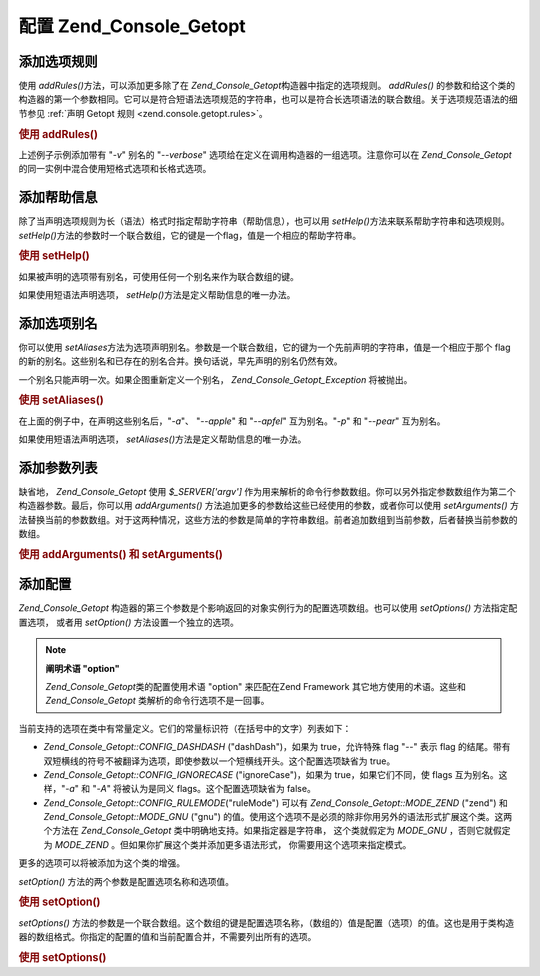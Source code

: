 .. _zend.console.getopt.configuration:

配置 Zend_Console_Getopt
======================

.. _zend.console.getopt.configuration.addrules:

添加选项规则
------

使用 *addRules()*\ 方法，可以添加更多除了在 *Zend_Console_Getopt*\
构造器中指定的选项规则。 *addRules()*
的参数和给这个类的构造器的第一个参数相同。它可以是符合短语法选项规范的字符串，也可以是符合长选项语法的联合数组。关于选项规范语法的细节参见
:ref:`声明 Getopt 规则 <zend.console.getopt.rules>`\ 。

.. _zend.console.getopt.configuration.addrules.example:

.. rubric:: 使用 addRules()

.. code-block:: php
   :linenos:

   $opts = new Zend_Console_Getopt('abp:');
   $opts->addRules(
     array(
       'verbose|v' => 'Print verbose output'
     )
   );


上述例子示例添加带有 "*-v*" 别名的 "*--verbose*"
选项给在定义在调用构造器的一组选项。注意你可以在 *Zend_Console_Getopt*\
的同一实例中混合使用短格式选项和长格式选项。

.. _zend.console.getopt.configuration.addhelp:

添加帮助信息
------

除了当声明选项规则为长（语法）格式时指定帮助字符串（帮助信息），也可以用
*setHelp()*\ 方法来联系帮助字符串和选项规则。 *setHelp()*\
方法的参数时一个联合数组，它的键是一个flag，值是一个相应的帮助字符串。

.. _zend.console.getopt.configuration.addhelp.example:

.. rubric:: 使用 setHelp()

.. code-block:: php
   :linenos:

   $opts = new Zend_Console_Getopt('abp:');
   $opts->setHelp(
       array(
           'a' => 'apple option, with no parameter',
           'b' => 'banana option, with required integer parameter',
           'p' => 'pear option, with optional string parameter'
       )
   );


如果被声明的选项带有别名，可使用任何一个别名来作为联合数组的键。

如果使用短语法声明选项， *setHelp()*\ 方法是定义帮助信息的唯一办法。

.. _zend.console.getopt.configuration.addaliases:

添加选项别名
------

你可以使用 *setAliases*\
方法为选项声明别名。参数是一个联合数组，它的键为一个先前声明的字符串，值是一个相应于那个
flag
的新的别名。这些别名和已存在的别名合并。换句话说，早先声明的别名仍然有效。

一个别名只能声明一次。如果企图重新定义一个别名， *Zend_Console_Getopt_Exception*
将被抛出。

.. _zend.console.getopt.configuration.addaliases.example:

.. rubric:: 使用 setAliases()

.. code-block:: php
   :linenos:

   $opts = new Zend_Console_Getopt('abp:');
   $opts->setAliases(
       array(
           'a' => 'apple',
           'a' => 'apfel',
           'p' => 'pear'
       )
   );


在上面的例子中，在声明这些别名后，"*-a*"、 "*--apple*" 和 "*--apfel*" 互为别名。"*-p*" 和
"*--pear*" 互为别名。

如果使用短语法声明选项， *setAliases()*\ 方法是定义帮助信息的唯一办法。

.. _zend.console.getopt.configuration.addargs:

添加参数列表
------

缺省地， *Zend_Console_Getopt* 使用 *$_SERVER['argv']*
作为用来解析的命令行参数数组。你可以另外指定参数数组作为第二个构造器参数。最后，你可以用
*addArguments()* 方法追加更多的参数给这些已经使用的参数，或者你可以使用 *setArguments()*
方法替换当前的参数数组。对于这两种情况，这些方法的参数是简单的字符串数组。前者追加数组到当前参数，后者替换当前参数的数组。

.. _zend.console.getopt.configuration.addargs.example:

.. rubric:: 使用 addArguments() 和 setArguments()

.. code-block:: php
   :linenos:

   // 缺省地，构造器使用 $_SERVER['argv']
   $opts = new Zend_Console_Getopt('abp:');

   // 追加数组给当前参数
   $opts->addArguments(array('-a', '-p', 'p_parameter', 'non_option_arg'));

   // 替换当前的参数
   $opts->setArguments(array('-a', '-p', 'p_parameter', 'non_option_arg'));


.. _zend.console.getopt.configuration.config:

添加配置
----

*Zend_Console_Getopt*
构造器的第三个参数是个影响返回的对象实例行为的配置选项数组。也可以使用
*setOptions()* 方法指定配置选项， 或者用 *setOption()* 方法设置一个独立的选项。

.. note::

   **阐明术语 "option"**

   *Zend_Console_Getopt*\ 类的配置使用术语 "option" 来匹配在Zend Framework
   其它地方使用的术语。这些和 *Zend_Console_Getopt* 类解析的命令行选项不是一回事。

当前支持的选项在类中有常量定义。它们的常量标识符（在括号中的文字）列表如下：

- *Zend_Console_Getopt::CONFIG_DASHDASH* ("dashDash")，如果为 true，允许特殊 flag "*--*" 表示 flag
  的结尾。带有双短横线的符号不被翻译为选项，即使参数以一个短横线开头。这个配置选项缺省为
  true。

- *Zend_Console_Getopt::CONFIG_IGNORECASE* ("ignoreCase")，如果为 true，如果它们不同，使 flags
  互为别名。这样，"*-a*" 和 "*-A*" 将被认为是同义 flags。这个配置选项缺省为 false。

- *Zend_Console_Getopt::CONFIG_RULEMODE*\ ("ruleMode") 可以有 *Zend_Console_Getopt::MODE_ZEND* ("zend") 和
  *Zend_Console_Getopt::MODE_GNU* ("gnu")
  的值。使用这个选项不是必须的除非你用另外的语法形式扩展这个类。这两个方法在
  *Zend_Console_Getopt* 类中明确地支持。如果指定器是字符串， 这个类就假定为 *MODE_GNU*
  ，否则它就假定为 *MODE_ZEND* 。但如果你扩展这个类并添加更多语法形式，
  你需要用这个选项来指定模式。

更多的选项可以将被添加为这个类的增强。

*setOption()* 方法的两个参数是配置选项名称和选项值。

.. _zend.console.getopt.configuration.config.example.setoption:

.. rubric:: 使用 setOption()

.. code-block:: php
   :linenos:

   $opts = new Zend_Console_Getopt('abp:');
   $opts->setOption('ignoreCase', true);


*setOptions()*
方法的参数是一个联合数组。这个数组的键是配置选项名称，（数组的）值是配置（选项）的值。这也是用于类构造器的数组格式。你指定的配置的值和当前配置合并，不需要列出所有的选项。

.. _zend.console.getopt.configuration.config.example.setoptions:

.. rubric:: 使用 setOptions()

.. code-block:: php
   :linenos:

   $opts = new Zend_Console_Getopt('abp:');
   $opts->setOptions(
       array(
           'ignoreCase' => true,
           'dashDash'   => false
       )
   );



